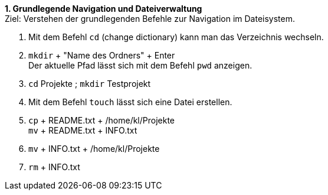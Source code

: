 *1. Grundlegende Navigation und Dateiverwaltung* +
Ziel: Verstehen der grundlegenden Befehle zur Navigation im Dateisystem. +

1. Mit dem Befehl `cd` (change dictionary) kann man das Verzeichnis wechseln.
2.  `mkdir` + "Name des Ordners" + Enter +
   Der aktuelle Pfad lässt sich mit dem Befehl `pwd` anzeigen.
3. `cd` Projekte ; `mkdir` Testprojekt
4. Mit dem Befehl `touch` lässt sich eine Datei erstellen.
5. `cp` + README.txt + /home/kl/Projekte +
   `mv` + README.txt + INFO.txt
6. `mv` + INFO.txt + /home/kl/Projekte
7. `rm` + INFO.txt
